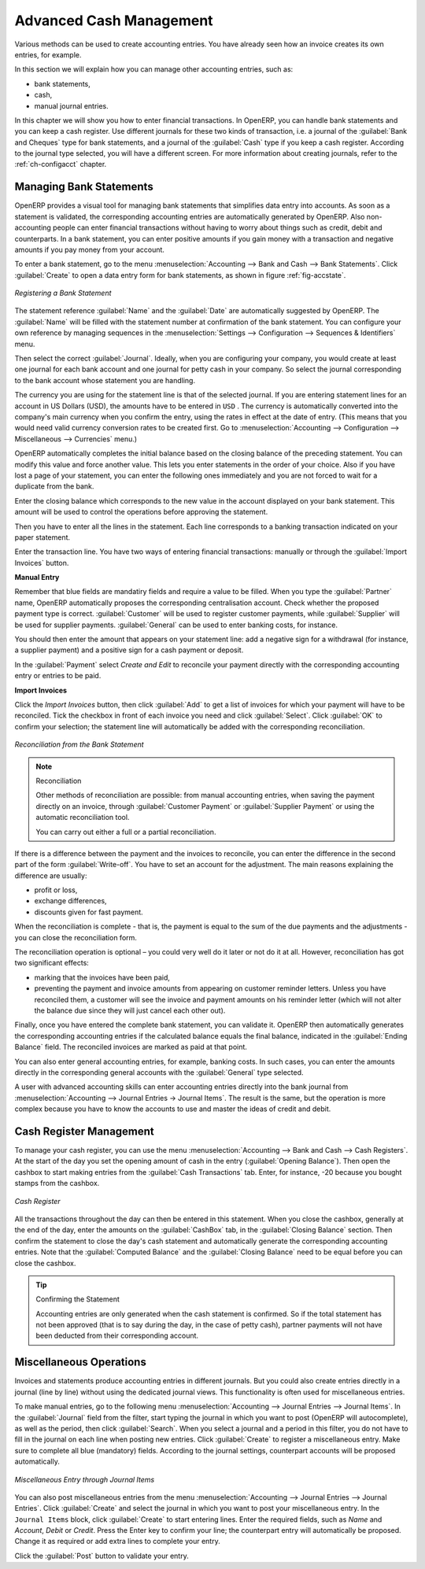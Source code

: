 
.. index::
   pair: accounting; entry

Advanced Cash Management
========================

Various methods can be used to create accounting entries. You have already seen how an invoice creates its own entries, for example.

In this section we will explain how you can manage other accounting entries, such as:

* bank statements,

* cash,

* manual journal entries.

In this chapter we will show you how to enter financial transactions. In OpenERP, you can handle bank statements and you can keep a cash register. Use different journals for these two kinds of transaction, i.e. a journal of the :guilabel:`Bank and Cheques` type for bank statements, and a journal of the :guilabel:`Cash` type if you keep a cash register. According to the journal type selected, you will have a different screen. For more information about creating journals, refer to the :ref:`ch-configacct` chapter.

.. index::
   pair: bank; statement
   single: accounting; bank statement

Managing Bank Statements
------------------------

OpenERP provides a visual tool for managing bank statements that simplifies data entry into accounts. As soon as a statement is validated, the corresponding accounting entries are automatically generated by OpenERP. Also non-accounting people can enter financial transactions without having to worry about things such as credit, debit and counterparts. In a bank statement, you can enter positive amounts if you gain money with a transaction and negative amounts if you pay money from your account.

To enter a bank statement, go to the menu :menuselection:`Accounting --> Bank and Cash --> Bank Statements`. Click :guilabel:`Create` to open a data entry form for bank statements, as shown in figure :ref:`fig-accstate`.

.. _fig-accstate:

.. figure::  images/account_statement.png
   :scale: 75
   :align: center

   *Registering a Bank Statement*

The statement reference :guilabel:`Name` and the :guilabel:`Date` are automatically suggested by OpenERP. The :guilabel:`Name` will be filled with the statement number at confirmation of the bank statement. You can configure your own reference by managing sequences in the :menuselection:`Settings --> Configuration --> Sequences & Identifiers` menu.

Then select the correct :guilabel:`Journal`. Ideally, when you are configuring your company, you would create at least one journal for each bank account and one journal for petty cash in your company. So select the journal corresponding to the bank account whose statement you are handling.

The currency you are using for the statement line is that of the selected journal. If you are entering statement lines for an account in US Dollars (USD), the amounts have to be entered in \ ``USD`` \. The currency is automatically converted into the company's main currency when you confirm the entry, using the rates in effect at the date of entry. (This means that you would need valid currency conversion rates to be created first. Go to :menuselection:`Accounting --> Configuration --> Miscellaneous --> Currencies` menu.)

OpenERP automatically completes the initial balance based on the closing balance of the preceding statement. You can modify this value and force another value. This lets you enter statements in the order of your choice. Also if you have lost a page of your statement, you can enter the following ones immediately and you are not forced to wait for a duplicate from the bank.

Enter the closing balance which corresponds to the new value in the account displayed on your bank statement. This amount will be used to control the operations before approving the statement.

Then you have to enter all the lines in the statement. Each line corresponds to a banking transaction indicated on your paper statement.

Enter the transaction line.
You have two ways of entering financial transactions: manually or through the :guilabel:`Import Invoices` button.

**Manual Entry**

Remember that blue fields are mandatiry fields and require a value to be filled. When you type the :guilabel:`Partner` name, OpenERP automatically proposes the corresponding centralisation account. Check whether the proposed payment type is correct. :guilabel:`Customer` will be used to register customer payments, while :guilabel:`Supplier` will be used for supplier payments. :guilabel:`General` can be used to enter banking costs, for instance.

You should then enter the amount that appears on your statement line: add a negative sign for a withdrawal (for instance, a supplier payment) and a positive sign for a cash payment or deposit.

In the :guilabel:`Payment` select `Create and Edit` to reconcile your payment directly with the corresponding accounting entry or entries to be paid.

**Import Invoices**

Click the `Import Invoices` button, then click :guilabel:`Add` to get a list of invoices for which your payment will have to be reconciled. Tick the checkbox in front of each invoice you need and click :guilabel:`Select`. Click :guilabel:`OK` to confirm your selection; the statement line will automatically be added with the corresponding reconciliation.

.. figure::  images/account_statement_reconcile.png
   :scale: 75
   :align: center

   *Reconciliation from the Bank Statement*

.. note::  Reconciliation

    Other methods of reconciliation are possible: from manual accounting entries, when saving the payment directly on an invoice, through :guilabel:`Customer Payment` or :guilabel:`Supplier Payment` or using the automatic reconciliation tool.

    You can carry out either a full or a partial reconciliation.

.. index::
   single: adjustment

If there is a difference between the payment and the invoices to reconcile, you can enter the difference in the second part of the form :guilabel:`Write-off`. You have to set an account for the adjustment. The main reasons explaining the difference are usually:

* profit or loss,

* exchange differences,

* discounts given for fast payment.

When the reconciliation is complete - that is, the payment is equal to the sum of the due payments and the adjustments - you can close the reconciliation form.

The reconciliation operation is optional – you could very well do it later or not do it at all.
However, reconciliation has got two significant effects:

* marking that the invoices have been paid,

* preventing the payment and invoice amounts from appearing on customer reminder letters. Unless
  you have reconciled them, a customer will see the invoice and payment amounts on his reminder letter
  (which will not alter the balance due since they will just cancel each other out).

Finally, once you have entered the complete bank statement, you can validate it.
OpenERP then automatically generates the corresponding accounting entries if the calculated balance equals the final balance, indicated in the :guilabel:`Ending Balance` field. The reconciled invoices are marked as paid at that point.

You can also enter general accounting entries, for example, banking costs. In such cases, you can enter the amounts directly in the corresponding general accounts with the :guilabel:`General` type selected.

A user with advanced accounting skills can enter accounting entries directly into the bank journal from :menuselection:`Accounting --> Journal Entries -> Journal Items`. The result is the same, but the operation is more complex because you have to know the accounts to use and master the ideas of credit and debit.

.. index::
   single: cash management

Cash Register Management
------------------------

To manage your cash register, you can use the menu :menuselection:`Accounting --> Bank and Cash --> Cash Registers`. At the start of the day you set the opening amount of cash in the entry (:guilabel:`Opening Balance`). Then open the cashbox to start making entries from the :guilabel:`Cash Transactions` tab. Enter, for instance, -20 because you bought stamps from the cashbox.

.. figure::  images/account_cash_registers.png
   :scale: 75
   :align: center

   *Cash Register*

All the transactions throughout the day can then be entered in this statement. When you close the cashbox, generally at the end of the day, enter the amounts on the :guilabel:`CashBox` tab, in the :guilabel:`Closing Balance` section. Then confirm the statement to close the day's cash statement and automatically generate the corresponding accounting entries. Note that the :guilabel:`Computed Balance` and the :guilabel:`Closing Balance` need to be equal before you can close the cashbox.

.. tip::  Confirming the Statement

    Accounting entries are only generated when the cash statement is confirmed. So if the total statement has not been approved (that is to say during the day, in the case of petty cash), partner payments will not have been deducted from their corresponding account.

Miscellaneous Operations
------------------------

Invoices and statements produce accounting entries in different journals. But you could also create entries directly in a journal (line by line) without using the dedicated journal views. This functionality is often used for miscellaneous entries.

To make manual entries, go to the following menu :menuselection:`Accounting --> Journal Entries --> Journal Items`. In the :guilabel:`Journal` field from the filter, start typing the journal in which you want to post (OpenERP will autocomplete), as well as the period, then click :guilabel:`Search`. When you select a journal and a period in this filter, you do not have to fill in the journal on each line when posting new entries. Click :guilabel:`Create` to register a miscellaneous entry. Make sure to complete all blue (mandatory) fields. According to the journal settings, counterpart accounts will be proposed automatically.

.. figure::  images/account_misc_entry.png
   :scale: 75
   :align: center

   *Miscellaneous Entry through Journal Items*

You can also post miscellaneous entries from the menu :menuselection:`Accounting --> Journal Entries --> Journal Entries`. Click :guilabel:`Create` and select the journal in which you want to post your miscellaneous entry. In the ``Journal Items`` block, click :guilabel:`Create` to start entering lines. Enter the required fields, such as `Name` and `Account`, `Debit` or `Credit`. Press the Enter key to confirm your line; the counterpart entry will automatically be proposed. Change it as required or add extra lines to complete your entry.

Click the :guilabel:`Post` button to validate your entry.

.. Copyright © Open Object Press. All rights reserved.

.. You may take electronic copy of this publication and distribute it if you don't
.. change the content. You can also print a copy to be read by yourself only.

.. We have contracts with different publishers in different countries to sell and
.. distribute paper or electronic based versions of this book (translated or not)
.. in bookstores. This helps to distribute and promote the OpenERP product. It
.. also helps us to create incentives to pay contributors and authors using author
.. rights of these sales.

.. Due to this, grants to translate, modify or sell this book are strictly
.. forbidden, unless Tiny SPRL (representing Open Object Press) gives you a
.. written authorisation for this.

.. Many of the designations used by manufacturers and suppliers to distinguish their
.. products are claimed as trademarks. Where those designations appear in this book,
.. and Open Object Press was aware of a trademark claim, the designations have been
.. printed in initial capitals.

.. While every precaution has been taken in the preparation of this book, the publisher
.. and the authors assume no responsibility for errors or omissions, or for damages
.. resulting from the use of the information contained herein.

.. Published by Open Object Press, Grand Rosière, Belgium

